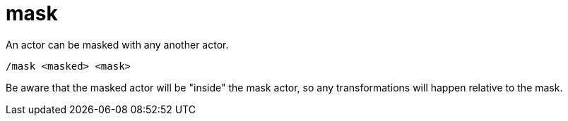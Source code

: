 = mask

An actor can be masked with any another actor.

`/mask <masked> <mask>`

Be aware that the masked actor will be "inside" the mask actor, so any transformations will happen relative to the mask.
